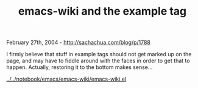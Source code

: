 #+TITLE: emacs-wiki and the example tag

February 27th, 2004 -
[[http://sachachua.com/blog/p/1788][http://sachachua.com/blog/p/1788]]

I firmly believe that stuff in example tags should not get marked up
 on the page, and may have to fiddle around with the faces in order to
 get that to happen. Actually, restoring it to the bottom makes
 sense...

[[http://sachachua.com/notebook/emacs/emacs-wiki/emacs-wiki.el][../../notebook/emacs/emacs-wiki/emacs-wiki.el]]
